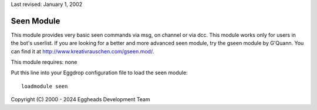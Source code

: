 Last revised: January 1, 2002

.. _seen:

===========
Seen Module
===========

This module provides very basic seen commands via msg, on channel or via dcc.
This module works only for users in the bot's userlist. If you are looking
for a better and more advanced seen module, try the gseen module by G'Quann.
You can find it at http://www.kreativrauschen.com/gseen.mod/.

This module requires: none

Put this line into your Eggdrop configuration file to load the seen module::

  loadmodule seen


Copyright (C) 2000 - 2024 Eggheads Development Team
